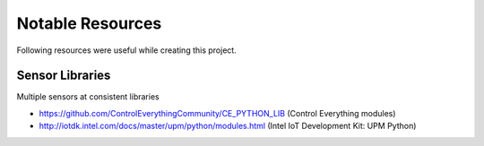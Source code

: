 
=================
Notable Resources
=================

Following resources were useful while creating this project.


Sensor Libraries
================

Multiple sensors at consistent libraries

* https://github.com/ControlEverythingCommunity/CE_PYTHON_LIB (Control Everything modules)
* http://iotdk.intel.com/docs/master/upm/python/modules.html (Intel IoT Development Kit: UPM Python)